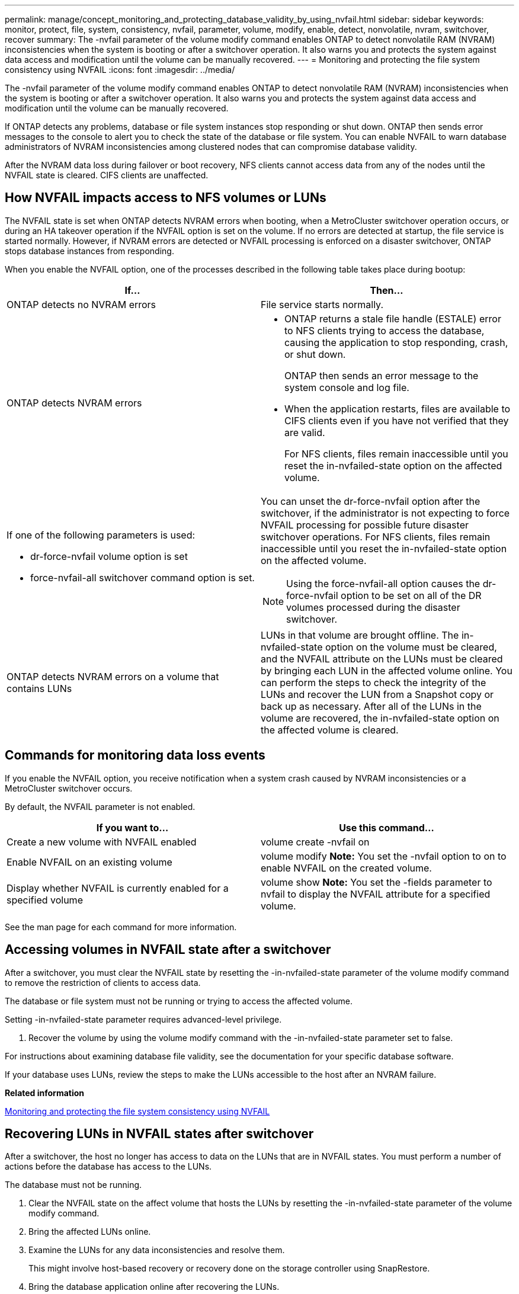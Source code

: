 ---
permalink: manage/concept_monitoring_and_protecting_database_validity_by_using_nvfail.html
sidebar: sidebar
keywords: monitor, protect, file, system, consistency, nvfail, parameter, volume, modify, enable, detect, nonvolatile, nvram, switchover, recover
summary: The -nvfail parameter of the volume modify command enables ONTAP to detect nonvolatile RAM (NVRAM) inconsistencies when the system is booting or after a switchover operation. It also warns you and protects the system against data access and modification until the volume can be manually recovered.
---
= Monitoring and protecting the file system consistency using NVFAIL
:icons: font
:imagesdir: ../media/

[.lead]
The -nvfail parameter of the volume modify command enables ONTAP to detect nonvolatile RAM (NVRAM) inconsistencies when the system is booting or after a switchover operation. It also warns you and protects the system against data access and modification until the volume can be manually recovered.

If ONTAP detects any problems, database or file system instances stop responding or shut down. ONTAP then sends error messages to the console to alert you to check the state of the database or file system. You can enable NVFAIL to warn database administrators of NVRAM inconsistencies among clustered nodes that can compromise database validity.

After the NVRAM data loss during failover or boot recovery, NFS clients cannot access data from any of the nodes until the NVFAIL state is cleared. CIFS clients are unaffected.

== How NVFAIL impacts access to NFS volumes or LUNs

[.lead]
The NVFAIL state is set when ONTAP detects NVRAM errors when booting, when a MetroCluster switchover operation occurs, or during an HA takeover operation if the NVFAIL option is set on the volume. If no errors are detected at startup, the file service is started normally. However, if NVRAM errors are detected or NVFAIL processing is enforced on a disaster switchover, ONTAP stops database instances from responding.

When you enable the NVFAIL option, one of the processes described in the following table takes place during bootup:

[cols=2*,options="header"]
|===
| If...| Then...
a|
ONTAP detects no NVRAM errors
a|
File service starts normally.
a|
ONTAP detects NVRAM errors
a|

* ONTAP returns a stale file handle (ESTALE) error to NFS clients trying to access the database, causing the application to stop responding, crash, or shut down.
+
ONTAP then sends an error message to the system console and log file.

* When the application restarts, files are available to CIFS clients even if you have not verified that they are valid.
+
For NFS clients, files remain inaccessible until you reset the in-nvfailed-state option on the affected volume.

a|
If one of the following parameters is used:

* dr-force-nvfail volume option is set
* force-nvfail-all switchover command option is set.

a|
You can unset the dr-force-nvfail option after the switchover, if the administrator is not expecting to force NVFAIL processing for possible future disaster switchover operations. For NFS clients, files remain inaccessible until you reset the in-nvfailed-state option on the affected volume.

NOTE: Using the force-nvfail-all option causes the dr-force-nvfail option to be set on all of the DR volumes processed during the disaster switchover.

a|
ONTAP detects NVRAM errors on a volume that contains LUNs
a|
LUNs in that volume are brought offline. The in-nvfailed-state option on the volume must be cleared, and the NVFAIL attribute on the LUNs must be cleared by bringing each LUN in the affected volume online. You can perform the steps to check the integrity of the LUNs and recover the LUN from a Snapshot copy or back up as necessary. After all of the LUNs in the volume are recovered, the in-nvfailed-state option on the affected volume is cleared.

|===

== Commands for monitoring data loss events

[.lead]
If you enable the NVFAIL option, you receive notification when a system crash caused by NVRAM inconsistencies or a MetroCluster switchover occurs.

By default, the NVFAIL parameter is not enabled.

[cols=2*,options="header"]
|===
| If you want to...| Use this command...
a|
Create a new volume with NVFAIL enabled
a|
volume create -nvfail on
a|
Enable NVFAIL on an existing volume
a|
volume modify *Note:* You set the -nvfail option to on to enable NVFAIL on the created volume.

a|
Display whether NVFAIL is currently enabled for a specified volume
a|
volume show *Note:* You set the -fields parameter to nvfail to display the NVFAIL attribute for a specified volume.

|===
See the man page for each command for more information.

== Accessing volumes in NVFAIL state after a switchover

[.lead]
After a switchover, you must clear the NVFAIL state by resetting the -in-nvfailed-state parameter of the volume modify command to remove the restriction of clients to access data.

The database or file system must not be running or trying to access the affected volume.

Setting -in-nvfailed-state parameter requires advanced-level privilege.

. Recover the volume by using the volume modify command with the -in-nvfailed-state parameter set to false.

For instructions about examining database file validity, see the documentation for your specific database software.

If your database uses LUNs, review the steps to make the LUNs accessible to the host after an NVRAM failure.

*Related information*

xref:concept_monitoring_and_protecting_database_validity_by_using_nvfail.adoc[Monitoring and protecting the file system consistency using NVFAIL]

== Recovering LUNs in NVFAIL states after switchover

[.lead]
After a switchover, the host no longer has access to data on the LUNs that are in NVFAIL states. You must perform a number of actions before the database has access to the LUNs.

The database must not be running.

. Clear the NVFAIL state on the affect volume that hosts the LUNs by resetting the -in-nvfailed-state parameter of the volume modify command.
. Bring the affected LUNs online.
. Examine the LUNs for any data inconsistencies and resolve them.
+
This might involve host-based recovery or recovery done on the storage controller using SnapRestore.

. Bring the database application online after recovering the LUNs.
